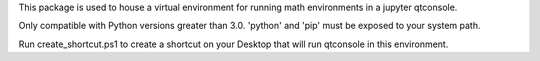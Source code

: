 This package is used to house a virtual environment 
for running math environments in a jupyter qtconsole.

Only compatible with Python versions greater than 3.0. 'python' and 'pip'
must be exposed to your system path.

Run create_shortcut.ps1 to create a shortcut on your Desktop that will run
qtconsole in this environment.